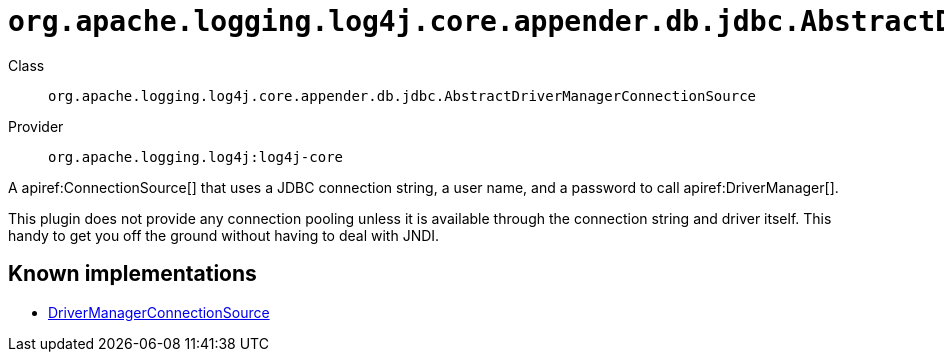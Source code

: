 ////
Licensed to the Apache Software Foundation (ASF) under one or more
contributor license agreements. See the NOTICE file distributed with
this work for additional information regarding copyright ownership.
The ASF licenses this file to You under the Apache License, Version 2.0
(the "License"); you may not use this file except in compliance with
the License. You may obtain a copy of the License at

    https://www.apache.org/licenses/LICENSE-2.0

Unless required by applicable law or agreed to in writing, software
distributed under the License is distributed on an "AS IS" BASIS,
WITHOUT WARRANTIES OR CONDITIONS OF ANY KIND, either express or implied.
See the License for the specific language governing permissions and
limitations under the License.
////

[#org_apache_logging_log4j_core_appender_db_jdbc_AbstractDriverManagerConnectionSource]
= `org.apache.logging.log4j.core.appender.db.jdbc.AbstractDriverManagerConnectionSource`

Class:: `org.apache.logging.log4j.core.appender.db.jdbc.AbstractDriverManagerConnectionSource`
Provider:: `org.apache.logging.log4j:log4j-core`


A apiref:ConnectionSource[] that uses a JDBC connection string, a user name, and a password to call apiref:DriverManager[].

This plugin does not provide any connection pooling unless it is available through the connection string and driver itself.
This handy to get you off the ground without having to deal with JNDI.


[#org_apache_logging_log4j_core_appender_db_jdbc_AbstractDriverManagerConnectionSource-implementations]
== Known implementations

* xref:../log4j-core/org.apache.logging.log4j.core.appender.db.jdbc.DriverManagerConnectionSource.adoc[DriverManagerConnectionSource]
